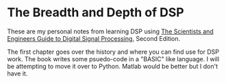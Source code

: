* The Breadth and Depth of DSP

These are my personal notes from learning DSP using [[http://www.dspguide.com/][The Scientists and Engineers Guide to Digital Signal Processing]], Second Edition.  \\


The first chapter goes over the history and where you can find use for DSP work.  The book writes some psuedo-code in a "BASIC" like language.  I will be attempting to move it over to Python.  Matlab would be better but I don't have it.  
